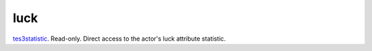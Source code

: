 luck
====================================================================================================

`tes3statistic`_. Read-only. Direct access to the actor's luck attribute statistic.

.. _`tes3statistic`: ../../../lua/type/tes3statistic.html
